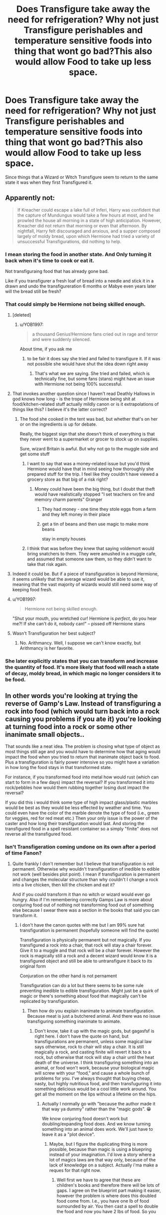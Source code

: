 #+TITLE: Does Transfigure take away the need for refrigeration? Why not just Transfigure perishables and temperature sensitive foods into thing that wont go bad?This also would allow Food to take up less space.

* Does Transfigure take away the need for refrigeration? Why not just Transfigure perishables and temperature sensitive foods into thing that wont go bad?This also would allow Food to take up less space.
:PROPERTIES:
:Author: Call0013
:Score: 137
:DateUnix: 1592664200.0
:DateShort: 2020-Jun-20
:FlairText: Discussion
:END:
Since things that a Wizard or Witch Transfigure seem to return to the same state it was when they first Transfigured it.


** Apparently not:

#+begin_quote
  If Kreacher could escape a lake full of Inferi, Harry was confident that the capture of Mundungus would take a few hours at most, and he prowled the house all morning in a state of high anticipation. However, Kreacher did not return that morning or even that afternoon. By nightfall, Harry felt discouraged and anxious, and a supper composed largely of moldy bread, upon which Hermione had tried a variety of unsuccessful Transfigurations, did nothing to help.
#+end_quote
:PROPERTIES:
:Author: Taure
:Score: 64
:DateUnix: 1592667225.0
:DateShort: 2020-Jun-20
:END:

*** I mean storing the food in another state. And Only turning it back when it's time to cook or eat it.

Not transfiguraing food that has already gone bad.

Like if you transfigurer a fresh loaf of bread into a needle and stick it in a drawn and undo the transfigureration 6 months or Mabye even years later will the bread still be fresh?
:PROPERTIES:
:Author: Call0013
:Score: 64
:DateUnix: 1592667537.0
:DateShort: 2020-Jun-20
:END:


*** That could simply be Hermione not being skilled enough.
:PROPERTIES:
:Author: VulpineKitsune
:Score: 42
:DateUnix: 1592684991.0
:DateShort: 2020-Jun-21
:END:

**** [deleted]
:PROPERTIES:
:Score: 91
:DateUnix: 1592686755.0
:DateShort: 2020-Jun-21
:END:

***** u/YOB1997:
#+begin_quote
  a thousand Genius!Hermione fans cried out in rage and terror and were suddenly silenced.
#+end_quote

About time, if you ask me
:PROPERTIES:
:Author: YOB1997
:Score: 31
:DateUnix: 1592691793.0
:DateShort: 2020-Jun-21
:END:

****** to be fair it does say she tried and failed to transfigure it. If it was not possible she would have shut the idea down right away
:PROPERTIES:
:Author: jasoneill23
:Score: 25
:DateUnix: 1592692249.0
:DateShort: 2020-Jun-21
:END:

******* That's what we are saying. She tried and failed, which is technically fine, but some fans (stans) might have an issue with Hermione not being 100% successful.
:PROPERTIES:
:Author: YOB1997
:Score: 17
:DateUnix: 1592694054.0
:DateShort: 2020-Jun-21
:END:


**** That invokes another question since I haven't read Deathly Hallows in god knows how long - is the trope of Hermione being shit at food/kitchen-related stuff actually mildly canon or is it extrapolations of things like this? I believe it's the latter correct?
:PROPERTIES:
:Author: SSDuelist
:Score: 11
:DateUnix: 1592692279.0
:DateShort: 2020-Jun-21
:END:

***** The food she cooked in the tent was bad, but whether that's on her or on the ingredients is up for debate.

Really, the biggest sign that she doesn't think of everything is that they never went to a supermarket or grocer to stock up on supplies.

Sure, wizard Britain is awful. But why not go to the muggle side and get some stuff
:PROPERTIES:
:Author: DracoVictorious
:Score: 17
:DateUnix: 1592692789.0
:DateShort: 2020-Jun-21
:END:

****** I want to say that was a money-related issue but you'd think Hermione would have that in mind seeing how thoroughly she prepared stuff for the trip. I feel like they couldn't have viewed a grocery store as that big of a risk right?
:PROPERTIES:
:Author: SSDuelist
:Score: 9
:DateUnix: 1592692853.0
:DateShort: 2020-Jun-21
:END:

******* Money could have been the big thing, but I doubt that theft would have realistically stopped "I set teachers on fire and memory charm parents" Granger
:PROPERTIES:
:Author: DracoVictorious
:Score: 18
:DateUnix: 1592693212.0
:DateShort: 2020-Jun-21
:END:

******** They had money - one time they stole eggs from a farm and they left money in their place
:PROPERTIES:
:Author: TheCuddlyCanons
:Score: 9
:DateUnix: 1592695790.0
:DateShort: 2020-Jun-21
:END:


******** get a tin of beans and then use magic to make more beans

stay in empty houses
:PROPERTIES:
:Author: CommanderL3
:Score: 2
:DateUnix: 1592703420.0
:DateShort: 2020-Jun-21
:END:


****** I think that was before they knew that saying voldemort would bring snatchers to them. They were amushed in a muggle cafe, and assumed that someone saw them, so they didn't want to take that risk again.
:PROPERTIES:
:Author: Pandainthecircus
:Score: 4
:DateUnix: 1592699575.0
:DateShort: 2020-Jun-21
:END:


**** Indeed it could be. But if a piece of transfiguration is beyond Hermione, it seems unlikely that the average wizard would be able to use it, meaning that the vast majority of wizards would still need some way of keeping food fresh.
:PROPERTIES:
:Author: Taure
:Score: 9
:DateUnix: 1592692320.0
:DateShort: 2020-Jun-21
:END:


**** u/YOB1997:
#+begin_quote
  Hermione not being skilled enough.
#+end_quote

"Shut your mouth, you wretched cur! Hermione is /perfect/, do you hear me?! If she can't do it, nobody can!" -- pissed off Hermione stans
:PROPERTIES:
:Author: YOB1997
:Score: 8
:DateUnix: 1592691882.0
:DateShort: 2020-Jun-21
:END:


**** Wasn't Transfiguration her best subject?
:PROPERTIES:
:Author: kraezic
:Score: 1
:DateUnix: 1592691732.0
:DateShort: 2020-Jun-21
:END:

***** No. Arithmancy. Well, I suppose we can't know exactly, but Arithmancy is her favorite.
:PROPERTIES:
:Author: monkeyepoxy
:Score: 2
:DateUnix: 1592725735.0
:DateShort: 2020-Jun-21
:END:


*** She later explicitly states that you can transform and increase the quantity of food. It's more likely that food will reach a state of decay, moldy bread, in which magic no longer considers it to be food.
:PROPERTIES:
:Author: Fizban195
:Score: 1
:DateUnix: 1592756671.0
:DateShort: 2020-Jun-21
:END:


** In other words you're looking at trying the reverse of Gamp's Law. Instead of transfiguring a rock into food (which would turn back into a rock causing you problems if you ate it) you're looking at turning food into a rock or some other inanimate small objects..

That sounds like a neat idea. The problem is chosing what type of object as most things still age and you would have to determine how that aging would impact the food when you tried to return that inanimate object back to food. Plus a transfiguration is fairly power intensive so you might have a variation in how long the food stays in that transformed state.

For instance, if you transformed food into metal how would rust (which can start to form in a few days) impact the reversal? If you transformed it into rock/pebbles how would them rubbing together losing dust impact the reversal?

If you did this i would think some type of high impact glass/plastic marbles would be best as they would be less effected by weather and time. You could even have the color of the marble denote the type of food (i.e., green for veggies, red for red meat etc.) Then your only issue is the power of the caster and how long their transfiguration would last. And storing the transfigured food in a spell resistant container so a simply "finite" does not reverse all the transfigured food.
:PROPERTIES:
:Author: reddog44mag
:Score: 40
:DateUnix: 1592665763.0
:DateShort: 2020-Jun-20
:END:

*** Isn't Transfigeration coming undone on its own after a period of time Fanon?
:PROPERTIES:
:Author: Call0013
:Score: 25
:DateUnix: 1592667987.0
:DateShort: 2020-Jun-20
:END:

**** Quite frankly I don't remember but I believe that transfiguration is not permanent. Otherwise why wouldn't transfiguration of inedible to edible not work (well besides plot point). I mean if transfiguration is permanent and changes the molecular structure than why couldn't I change a rock into a live chicken, then kill the chicken and eat it?

And if you could transform it than no witch or wizard would ever go hungry. Also if I'm remembering correctly Gamps Law is more about conjuring food out of nothing not transforming food out of something else because I swear there was a section in the books that said you can transform it.
:PROPERTIES:
:Author: reddog44mag
:Score: 6
:DateUnix: 1592669995.0
:DateShort: 2020-Jun-20
:END:

***** I don't have the canon quotes with me but I am 99% sure hat transfiguration is permanent (hopefully someone will find the quote)

Transfiguration is physically permanent but not magically. If you transfigured a rock into a chair, that rock will stay a chair forever. Give it to a muggle and that rock will be a chair forever. However the rock is magically still a rock and a decent wizard would know it is a transfigured object and still be able to untransfigure it back to its original form

Conjuration on the other hand is not pernament

Transfiguration can do a lot but there seems to be some rule preventing inedible to edible transfiguration. Might just be a quirk of magic or there's something about food that magically can't be replicated by transfiguration.
:PROPERTIES:
:Author: gagasfsf
:Score: 20
:DateUnix: 1592675282.0
:DateShort: 2020-Jun-20
:END:

****** Then how do you explain inanimate to animate transfiguration. Because meat is just a butchered animal. And there was no issue transfiguring something inanimate to animate.
:PROPERTIES:
:Author: reddog44mag
:Score: 3
:DateUnix: 1592680577.0
:DateShort: 2020-Jun-20
:END:

******* Don't know, take it up with the magic gods, but gagasfsf is right here. I don't have the quote on hand, but transfigurations are permanent, unless some magical law says otherwise, rock to chair will stay a chair. It is still magically a rock, and casting finite will revert it back to a rock, but otherwise that rock will stay a chair until the heat death of the universe. I think transfiguring something into an animal, or food won't work, because your biological magic will screw with your "food," and cause a whole bunch of problems for you. I've always thought that buying cheap, nasty, but highly nutritious food, and then transfuguring it into something delicious would be a cool little work around. You get all the moment on the lips without a lifetime on the hips.
:PROPERTIES:
:Author: Wassa110
:Score: 8
:DateUnix: 1592684791.0
:DateShort: 2020-Jun-21
:END:

******** Actually I normally go with "because the author made it that way ya dummy" rather than the "magic gods". 😁

We know conjuring food doesn't work but doubling/expanding food does. And we know turning something into an animal does work. We'll just have to leave it as a "plot device".
:PROPERTIES:
:Author: reddog44mag
:Score: 1
:DateUnix: 1592685304.0
:DateShort: 2020-Jun-21
:END:

********* Maybe, but I figure the duplicating thing is more possible, because than magic is using a bluepring instead of your imagination. I'd love a story where a lot of magics laws are that way only, because of the lack of knowledge on a subject. Actually i'ma make a reques for that right now.
:PROPERTIES:
:Author: Wassa110
:Score: 2
:DateUnix: 1592685756.0
:DateShort: 2020-Jun-21
:END:

********** Well first we have to agree that these are children's books and therefore there will be lots of gaps. I agree on the blueprint part making it easier, however the problem is where does this doubled food come from. I.e., you have one lb of food surrounded by air. You then cast a spell to double the food and now you have 2 lbs of food. So you basically just conjured 1 lb of food out of thin air which you're supposedly are not able to do.

On the other hand it suggests that Harry and Hermione while in the tent in the Forest of Dean screwed up as All they had to do was cast the spell to double the food they had and they would've never run out.

Like I said . ......gaps 😁
:PROPERTIES:
:Author: reddog44mag
:Score: 1
:DateUnix: 1592686906.0
:DateShort: 2020-Jun-21
:END:

*********** This is veering into head canon category but this is the way I think of it. Transfiguration change what an object is physically while charm alters the attribute of an object.

When you're doubling the amount of food you're using a charm that alters the “number” attribute of the food.

You can use charm to change an object attribute from “broken” to “fix” or add attributes like “lightweight” or “unbreakable” or “larger” or “cannot be summon”, etc

Duplicating food is just changing an attribute and that is doable.

But for some reason physically altering an inedible object to an edible one is not. There is something about food or the concept of food that can't be transfigured (or charmed as well)

You can alter the aspect of a food but once an object becomes a nonfood you can't turn it back into food
:PROPERTIES:
:Author: gagasfsf
:Score: 1
:DateUnix: 1592687631.0
:DateShort: 2020-Jun-21
:END:

************ A little bit of beating a dead horse here but....we are told that transfiguration changes things on a molecular level. McGonnagall changes her desk into a pig, the students change teapots into a tortoises. It is heavily implied if not stated that they are real. Eg if you dissected them they would have the exact same physiology as a natural born animal. So if that is true then why can't you eat them and how were you able to do it in the first place as Gamp's Law states it's impossible.

I'll leave it with "plot device" and gaps in the details.

Fun discussion though.
:PROPERTIES:
:Author: reddog44mag
:Score: 2
:DateUnix: 1592689129.0
:DateShort: 2020-Jun-21
:END:

************* Yeah that's the interesting thing. Physically and molecularly it's a pig and yet eating it gives you no nutrients, why is that?

The only explanation I have other than plot is that an inanimate to animate transfiguration creates what seem to be a living thing, but it's basically an elaborate doll. Give a transfigured pig to Muggle scientists to study and they'll swear it's real. It acts like a pig, it's chemistry and biology is exactly like a pig and so is its molecular structure. It'll stay like a pig for years

But it's missing elements that would make it a true living thing, like the fact that you can't eat it. It might also not be able to reproduce

I really wish JKR had expanded on magic throughout the book more it's just so interesting to think about
:PROPERTIES:
:Author: gagasfsf
:Score: 1
:DateUnix: 1592690516.0
:DateShort: 2020-Jun-21
:END:


*********** You expect magic to make sense? I figure the food comes from the same place that all things conjured come from, magic. That'd only make it temporary unless you can use a mixture of runes, and conjurations to conjure permanent food. Maybe. IDK, expecting magic to make sense is an exercise in futility in my opinion.
:PROPERTIES:
:Author: Wassa110
:Score: 1
:DateUnix: 1592690123.0
:DateShort: 2020-Jun-21
:END:


******* I don't see the problem? We know that wizards can turn objects into animals e.g. McGonagall's desk into a pig.

The rule is that you can't use transfiguration to create "good food"; a pig is not food. It is an animal. A pig can be turned into food via butchery, but there's no rule that we know of against using transfiguration to turn items into things that can become food.

Note that the trio did not lack for ingredients in DH. In the conversation about Gamp's law, they have fish and mushrooms. What they lack is the knowledge of how to turn the ingredients into something palatable.
:PROPERTIES:
:Author: Taure
:Score: 4
:DateUnix: 1592692540.0
:DateShort: 2020-Jun-21
:END:

******** Definitely splitting hairs but that's ok. I'm a hunter so to me a pig is food. Without a doubt I like your thought I'm just not sure that was what JKR intended with Gamp's Law. And the phrase "good food" was not in terms of how tasty it was but in terms of whether you got nutrients from it.

In other words the impression from the books I got was that you could "create" food but you would get no nutritional benefit from it. I.e., you couldn't create "good food".

I think the issue may be that you can not conjure food out of thin air but you could transfigure something into food (and by food I mean a substance that you get nutritional value from when you consume it).
:PROPERTIES:
:Author: reddog44mag
:Score: 1
:DateUnix: 1592693560.0
:DateShort: 2020-Jun-21
:END:


***** Food wise I assume it has to do with digestion like once the body starts breaking it down the food it would revert back into what ever it was before your transfigured it.
:PROPERTIES:
:Author: Call0013
:Score: 8
:DateUnix: 1592670707.0
:DateShort: 2020-Jun-20
:END:


***** Dudley's pig tail. Quintapeds. Magic is conceptual and nutrition and edibility are concepts.
:PROPERTIES:
:Author: Impossible-Poetry
:Score: 4
:DateUnix: 1592680808.0
:DateShort: 2020-Jun-20
:END:


** I reckon charms would take care of it without the hassle of transfiguration.
:PROPERTIES:
:Author: Luna-shovegood
:Score: 3
:DateUnix: 1592672746.0
:DateShort: 2020-Jun-20
:END:

*** Are preservation charms or something that has the same function canon or fanon?
:PROPERTIES:
:Author: Iamnotabot3
:Score: 1
:DateUnix: 1592710183.0
:DateShort: 2020-Jun-21
:END:

**** I'm not certain, I would say the idea that you could keep food items preserved infinitely is unlikely, but it seems within the realm of possibility that some sort of charm equivilent to a fridge exists.

This is because we know that more food can be transfigured from an existing amount, so it strikes me as being unlikely to exist only to feed more people.

Unfortunately, Hermione is rubbish at food charms so we find out very little about household charms. Molly Weasley is known to be excellent at them, insofar as Ron believed food could be created from nothing.

Of course, this is conjecture.

Regarding the idea of transfiguring food into a rock to make it more portable, I think a shrinking charm would suffice.
:PROPERTIES:
:Author: Luna-shovegood
:Score: 1
:DateUnix: 1592737675.0
:DateShort: 2020-Jun-21
:END:


** The problem with these questions is that HP follows a soft magic system, that can be twisted and turned to do whatever the author wants. JK made Gamp' s Law just to justify the misery of the trio during their hunt. Oh and, of course, so, /so/ many other things that readers know to ignore. She can make great characters, but designing a structured and consistent magic system was never her aim or forté.
:PROPERTIES:
:Author: Taarabdh
:Score: 2
:DateUnix: 1592690638.0
:DateShort: 2020-Jun-21
:END:


** I think the Principle Exceptions to “[[https://www.hp-lexicon.org/thing/gamps-law-of-elemental-transfiguration/][Gamp's Law of Elemental Transfiguration]]” address this. JK Rowling had to put some limits to the limits of magic, if things like food and money could be perfectly duplicated without losing some quality there could be no Wizarding economy at all. From the book descriptions it seems like after a number of Transfiguration the food would eventually become unedible. This is like Leprechaun Gold, or the Gemino curse placed on items in in Gringott's - there could be hundreds of copies of an item but they are worthless fakes that eventually just disappear. I'd think food would be the same way, after thousands of transfigurations on the same piece of bread it would be have no nutritional value.

/Food is one of the first of five Principal Exceptions to Gamp's Law of Elemental Transfigur--- ... It's impossible to make good food out of nothing! You can Summon it if you know where it is, you can transform it, you can increase the quantity if you've already got some” - Hermione/
:PROPERTIES:
:Author: h_erbivore
:Score: 2
:DateUnix: 1592691669.0
:DateShort: 2020-Jun-21
:END:

*** That's speculation based on nothing. As the quote you put up explicitly says the limitation is the inability to conjure food. Transformation and increase in quantity are stated as what can be done.
:PROPERTIES:
:Author: Fizban195
:Score: 1
:DateUnix: 1592756472.0
:DateShort: 2020-Jun-21
:END:


** One of my favorite fics linkffn(Six Pomegranate Seeds) (H /TT/AT) gives Hermione another shot at 7 years of Hogwarts as Cathal Rosier, and much of the fic focuses on her experimenting on specifically this along with many other new ideas with all the time on her hands. Always enjoyed reading about genius Hermione without too much MS.
:PROPERTIES:
:Author: h_erbivore
:Score: 2
:DateUnix: 1592694206.0
:DateShort: 2020-Jun-21
:END:

*** [[https://www.fanfiction.net/s/12132374/1/][*/Six Pomegranate Seeds/*]] by [[https://www.fanfiction.net/u/981377/Seselt][/Seselt/]]

#+begin_quote
  At the end, something happened. Hermione clutches at one fraying thread, uncertain whether she is Arachne or Persephone. What she does know is that she will keep fighting to protect her friends even if she must walk a dark path. *time travel*
#+end_quote

^{/Site/:} ^{fanfiction.net} ^{*|*} ^{/Category/:} ^{Harry} ^{Potter} ^{*|*} ^{/Rated/:} ^{Fiction} ^{M} ^{*|*} ^{/Chapters/:} ^{46} ^{*|*} ^{/Words/:} ^{186,656} ^{*|*} ^{/Reviews/:} ^{2,739} ^{*|*} ^{/Favs/:} ^{2,355} ^{*|*} ^{/Follows/:} ^{2,488} ^{*|*} ^{/Updated/:} ^{9/26/2018} ^{*|*} ^{/Published/:} ^{9/3/2016} ^{*|*} ^{/Status/:} ^{Complete} ^{*|*} ^{/id/:} ^{12132374} ^{*|*} ^{/Language/:} ^{English} ^{*|*} ^{/Genre/:} ^{Supernatural/Adventure} ^{*|*} ^{/Characters/:} ^{Hermione} ^{G.,} ^{Draco} ^{M.,} ^{Severus} ^{S.,} ^{Marcus} ^{F.} ^{*|*} ^{/Download/:} ^{[[http://www.ff2ebook.com/old/ffn-bot/index.php?id=12132374&source=ff&filetype=epub][EPUB]]} ^{or} ^{[[http://www.ff2ebook.com/old/ffn-bot/index.php?id=12132374&source=ff&filetype=mobi][MOBI]]}

--------------

*FanfictionBot*^{2.0.0-beta} | [[https://github.com/tusing/reddit-ffn-bot/wiki/Usage][Usage]]
:PROPERTIES:
:Author: FanfictionBot
:Score: 1
:DateUnix: 1592694224.0
:DateShort: 2020-Jun-21
:END:


** I'm kinda ticked that stasis charms are fanon and not canon. That's what I thought about instead of refrigeration.
:PROPERTIES:
:Author: Dingeon_Master_
:Score: 2
:DateUnix: 1592697407.0
:DateShort: 2020-Jun-21
:END:


** I think linkffn(Core Threads) had making food/drink indestructible to preserve it's form and temperature; but I might be wrong.

Transfigurations are permanent in Canon, unless it violates one of Gamp's Laws, though.

You turn a match into a needle, and it's a needle now. You need a new spell to turn that needle into a match, and it's irrelevant weather or not is was once a match already.
:PROPERTIES:
:Author: Sefera17
:Score: 4
:DateUnix: 1592675400.0
:DateShort: 2020-Jun-20
:END:

*** [[https://www.fanfiction.net/s/10136172/1/][*/Core Threads/*]] by [[https://www.fanfiction.net/u/4665282/theaceoffire][/theaceoffire/]]

#+begin_quote
  A young boy in a dark cupboard is in great pain. An unusual power will allow him to heal himself, help others, and grow strong in a world of magic. Eventual God-like Harry, Unsure of eventual pairings. Alternate Universe, possible universe/dimension traveling in the future.
#+end_quote

^{/Site/:} ^{fanfiction.net} ^{*|*} ^{/Category/:} ^{Harry} ^{Potter} ^{*|*} ^{/Rated/:} ^{Fiction} ^{M} ^{*|*} ^{/Chapters/:} ^{73} ^{*|*} ^{/Words/:} ^{376,980} ^{*|*} ^{/Reviews/:} ^{5,720} ^{*|*} ^{/Favs/:} ^{11,367} ^{*|*} ^{/Follows/:} ^{12,020} ^{*|*} ^{/Updated/:} ^{5/28/2017} ^{*|*} ^{/Published/:} ^{2/22/2014} ^{*|*} ^{/id/:} ^{10136172} ^{*|*} ^{/Language/:} ^{English} ^{*|*} ^{/Genre/:} ^{Adventure/Humor} ^{*|*} ^{/Characters/:} ^{Harry} ^{P.} ^{*|*} ^{/Download/:} ^{[[http://www.ff2ebook.com/old/ffn-bot/index.php?id=10136172&source=ff&filetype=epub][EPUB]]} ^{or} ^{[[http://www.ff2ebook.com/old/ffn-bot/index.php?id=10136172&source=ff&filetype=mobi][MOBI]]}

--------------

*FanfictionBot*^{2.0.0-beta} | [[https://github.com/tusing/reddit-ffn-bot/wiki/Usage][Usage]]
:PROPERTIES:
:Author: FanfictionBot
:Score: 3
:DateUnix: 1592675413.0
:DateShort: 2020-Jun-20
:END:


*** This is a fun story if you're hankering for a Harry that is, for all intents and purposes, a god. My favorite of the God!Harry fics
:PROPERTIES:
:Author: monkeyepoxy
:Score: 1
:DateUnix: 1592725879.0
:DateShort: 2020-Jun-21
:END:


** I'm not sure the specifics, but food I'd one of Gamp's laws of elemental transfiguration. I remember Hermione mentioning that you could make more of it, but not create it. I feel that would that mean no making it fresh.
:PROPERTIES:
:Author: OSRS_King_Graham
:Score: 1
:DateUnix: 1592671650.0
:DateShort: 2020-Jun-20
:END:


** Couldnt you just transfigure it into a lobster and just let it live until your ready to eat it? They kinda live forever anyways
:PROPERTIES:
:Author: Ocii320
:Score: 1
:DateUnix: 1592689727.0
:DateShort: 2020-Jun-21
:END:

*** Consider the lobster...
:PROPERTIES:
:Author: vlaaivlaai
:Score: 1
:DateUnix: 1592694316.0
:DateShort: 2020-Jun-21
:END:

**** I mean i dont even know what they eat but seeing as it wouldnt be our version of food we could just transfigure it and hope it doesnt die
:PROPERTIES:
:Author: Ocii320
:Score: 1
:DateUnix: 1592709473.0
:DateShort: 2020-Jun-21
:END:


** It wouldn't be hard to charm a box to be super highly insulated and just spell it cold, and it would probably be easier to have a nice magic fridge than try and work out which pebble is the carrots and which one is the steak
:PROPERTIES:
:Author: Aquamelon008
:Score: 1
:DateUnix: 1607702293.0
:DateShort: 2020-Dec-11
:END:


** I don't remember if this is canon or Pottermore stuff or fanon, but I remember reading somewhere that when a time traveller tries to return back crossing several years from the past, the body ages too rapidly and the person ends up dying. I feel the same principle could be applied to food. If you change an apple to stone and change it back after a month, you would get a rapidly rotting apple as a result.

If it is impossible to extend the lifetime a human without extreme feats of magic such as alchemy or necromancy, then it should similarly apply to plants and animals which are the primary sources of food. Perhaps it is possible to extend the lifetime of food but it requires a large sacrifice of magic and no witch or wizard is willing to pay that price.
:PROPERTIES:
:Author: VioletteFleur
:Score: 1
:DateUnix: 1592676297.0
:DateShort: 2020-Jun-20
:END:

*** I'm fairly sure that's fanon because Cursed Child has Albus and Scorpius travel back and forth to their their parent's time without any effect. Whether or not you agree with CC, there would have been huge discussion over the topic had JKR made such an eagregarious contradiction.
:PROPERTIES:
:Author: Luna-shovegood
:Score: 2
:DateUnix: 1592740407.0
:DateShort: 2020-Jun-21
:END:

**** Ummm... I thought most people agreed that you cannot time travel to the future and it was one of the major bone of contention with Cursed Child. I didn't read it beyond the first few pages though, so I probably misunderstood something.

I found the source for my anecdote - it's on Pottermore. I couldn't get the actual link so I'll give this for your reference.

[[https://harrypotter.fandom.com/wiki/Eloise_Mintumble]]

I guess it also made its way into fanon. Basilisk-born, which weaves a lot of Pottermore articles and other fantasy lore it, had a reference to it.
:PROPERTIES:
:Author: VioletteFleur
:Score: 1
:DateUnix: 1592745014.0
:DateShort: 2020-Jun-21
:END:

***** I'd completely forgotten about that.

So, I suppose it probably would have that effect on food, except if magic advanced enough to prevent it. It seems more likely that wizards would have continued to research food related charms as no death is involved? I suppose that involves a certain level of common sense on the part of wizards, though.

The premise of Cursed Child is that technology has advanced and a more advanced time turner exists, however the time turner is unstable so after 5 minutes you're pulled back to the future. I believe a second, less temperamental time turner has also been created but I can't remember.

In order to prevent catastrophic change to history, they have to re-travel to prevent their own actions.

It's also a highly 'secret' and therefore rumoured development.
:PROPERTIES:
:Author: Luna-shovegood
:Score: 1
:DateUnix: 1592747117.0
:DateShort: 2020-Jun-21
:END:

****** u/VioletteFleur:
#+begin_quote
  It seems more likely that wizards would have continued to research food related charms as no death is involved?
#+end_quote

But the incentive to do so is also less. When the magic involved is too advanced and there is a higher price to pay, the reward must be high. How much effort would I be willing to put into inventing an /extra-long food preserving charm/ and then use it on a day-to-day basis? I might end up expending a lot of energy and need more food than I required in the first place. All this hard work and I don't even get an extra five days added to my life. Tsk.

#+begin_quote
  It's also a highly 'secret' and therefore rumoured development.
#+end_quote

From what I remember, Hermione was so 'excited' that she discussed the 'secret' time turner on the Kings Cross platform. I don't bother with Cursed Child stuff because of several reasons:

- The Golden Trio seemed to regress in maturity and cautiousness - Hermione was more secretive about her time-turner in PoA and Harry always used Muffliato since HBP, but they talk about everything under the sun in the presence of their children without any precautions.
- Harry being weirdly insensitive to his child - This is the guy who instantly forgave Snape, Dumbledore and wanted to give a chance to Tom Riddle for heaven's sake!
- Illogical time jumps
- Existence of child from Voldemort and Bellatrix around the same age of Harry's children - Just how did that happen? Did she drop from the sky?

Sorry for the rant! 😁
:PROPERTIES:
:Author: VioletteFleur
:Score: 1
:DateUnix: 1592749538.0
:DateShort: 2020-Jun-21
:END:
